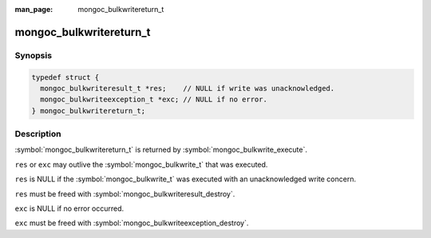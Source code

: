 :man_page: mongoc_bulkwritereturn_t

mongoc_bulkwritereturn_t
========================

Synopsis
--------

.. code-block:: c

   typedef struct {
     mongoc_bulkwriteresult_t *res;    // NULL if write was unacknowledged.
     mongoc_bulkwriteexception_t *exc; // NULL if no error.
   } mongoc_bulkwritereturn_t;

Description
-----------

:symbol:`mongoc_bulkwritereturn_t` is returned by :symbol:`mongoc_bulkwrite_execute`.

``res`` or ``exc`` may outlive the :symbol:`mongoc_bulkwrite_t` that was executed.

``res`` is NULL if the :symbol:`mongoc_bulkwrite_t` was executed with an unacknowledged write concern.

``res`` must be freed with :symbol:`mongoc_bulkwriteresult_destroy`.

``exc`` is NULL if no error occurred.

``exc`` must be freed with :symbol:`mongoc_bulkwriteexception_destroy`.

